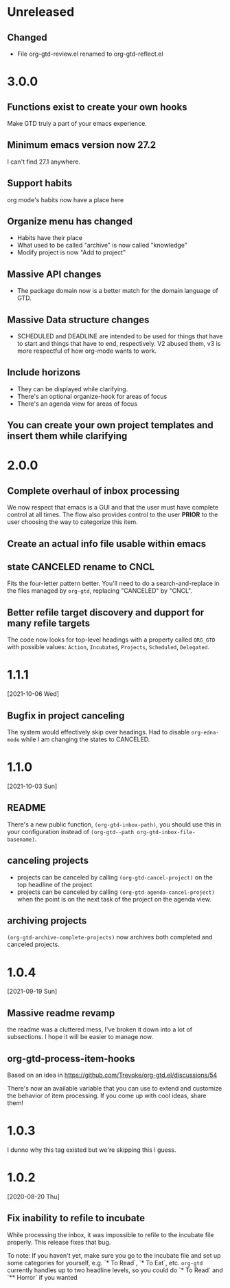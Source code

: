 * Unreleased
** Changed
- File org-gtd-review.el renamed to org-gtd-reflect.el
* 3.0.0
** Functions exist to create your own hooks
Make GTD truly a part of your emacs experience.
** Minimum emacs version now 27.2
I can't find 27.1 anywhere.
** Support habits
org mode's habits now have a place here
** Organize menu has changed
- Habits have their place
- What used to be called "archive" is now called "knowledge"
- Modify project is now "Add to project"
** Massive API changes
- The package domain now is a better match for the domain language of GTD.
** Massive Data structure changes
- SCHEDULED and DEADLINE are intended to be used for things that have to start and things that have to end, respectively. V2 abused them, v3 is more respectful of how org-mode wants to work.
** Include horizons
- They can be displayed while clarifying.
- There's an optional organize-hook for areas of focus
- There's an agenda view for areas of focus
** You can create your own project templates and insert them while clarifying
* 2.0.0
** Complete overhaul of inbox processing
We now respect that emacs is a GUI and that the user must have complete control at all times. The flow also provides control to the user *PRIOR* to the user choosing the way to categorize this item.
** Create an actual info file usable within emacs
** state CANCELED rename to CNCL
Fits the four-letter pattern better. You'll need to do a search-and-replace in the files managed by ~org-gtd~, replacing "CANCELED" by "CNCL".
** Better refile target discovery and dupport for many refile targets
The code now looks for top-level headings with a property called ~ORG_GTD~ with possible values: ~Action~, ~Incubated~, ~Projects~, ~Scheduled~, ~Delegated~.
* 1.1.1
[2021-10-06 Wed]
** Bugfix in project canceling
The system would effectively skip over headings. Had to disable ~org-edna-mode~ while Ι am changing the states to CANCELED.
* 1.1.0
[2021-10-03 Sun]
** README
There's a new public function, ~(org-gtd-inbox-path)~, you should use this in your configuration instead of ~(org-gtd--path org-gtd-inbox-file-basename)~.
** canceling projects
- projects can be canceled by calling ~(org-gtd-cancel-project)~ on the top headline of the project
- projects can be canceled by calling ~(org-gtd-agenda-cancel-project)~ when the point is on the next task of the project on the agenda view.
** archiving projects
~(org-gtd-archive-complete-projects)~ now archives both completed and canceled projects.
* 1.0.4
[2021-09-19 Sun]
** Massive readme revamp
the readme was a cluttered mess, I've broken it down into a lot of subsections. I hope it will be easier to manage now.
** org-gtd-process-item-hooks
Based on an idea in https://github.com/Trevoke/org-gtd.el/discussions/54

There's now an available variable that you can use to extend and customize the behavior of item processing. If you come up with cool ideas, share them!
* 1.0.3
I dunno why this tag existed but we're skipping this I guess.
* 1.0.2
[2020-08-20 Thu]
** Fix inability to refile to incubate
While processing the inbox, it was impossible to refile to the incubate file properly.
This release fixes that bug.

To note:
If you haven't yet, make sure you go to the incubate file and set up some categories for yourself, e.g. `* To Read`, `* To Eat`, etc. ~org-gtd~ currently handles up to two headline levels, so you could do `* To Read` and `** Horror` if you wanted
